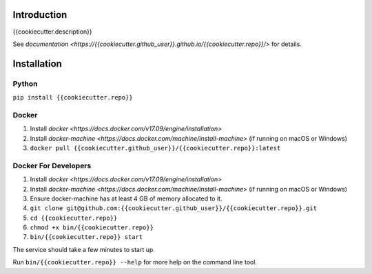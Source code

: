 Introduction
============

{{cookiecutter.description}}

See `documentation <https://{{cookiecutter.github_user}}.github.io/{{cookiecutter.repo}}/>` for
details.

Installation
============

Python
~~~~~~

``pip install {{cookiecutter.repo}}``

Docker
~~~~~~

1. Install
   `docker <https://docs.docker.com/v17.09/engine/installation>`
2. Install
   `docker-machine <https://docs.docker.com/machine/install-machine>`
   (if running on macOS or Windows)
3. ``docker pull {{cookiecutter.github_user}}/{{cookiecutter.repo}}:latest``

Docker For Developers
~~~~~~~~~~~~~~~~~~~~~

1. Install
   `docker <https://docs.docker.com/v17.09/engine/installation>`
2. Install
   `docker-machine <https://docs.docker.com/machine/install-machine>`
   (if running on macOS or Windows)
3. Ensure docker-machine has at least 4 GB of memory allocated to it.
4. ``git clone git@github.com:{{cookiecutter.github_user}}/{{cookiecutter.repo}}.git``
5. ``cd {{cookiecutter.repo}}``
6. ``chmod +x bin/{{cookiecutter.repo}}``
7. ``bin/{{cookiecutter.repo}} start``

The service should take a few minutes to start up.

Run ``bin/{{cookiecutter.repo}} --help`` for more help on the command line tool.
